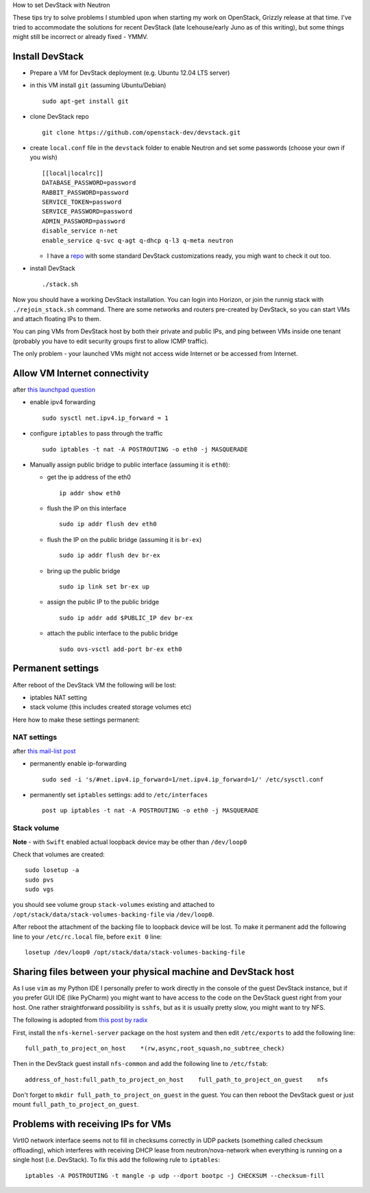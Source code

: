 How to set DevStack with Neutron

These tips try to solve problems I stumbled upon when starting my work
on OpenStack, Grizzly release at that time. I've tried to accommodate
the solutions for recent DevStack (late Icehouse/early Juno as of this
writing), but some things might still be incorrect or already fixed -
YMMV.

Install DevStack
================

-  Prepare a VM for DevStack deployment (e.g. Ubuntu 12.04 LTS server)
-  in this VM install ``git`` (assuming Ubuntu/Debian)

   ::

       sudo apt-get install git

-  clone DevStack repo

   ::

       git clone https://github.com/openstack-dev/devstack.git

-  create ``local.conf`` file in the ``devstack`` folder to enable
   Neutron and set some passwords (choose your own if you wish)

   ::

       [[local|localrc]]
       DATABASE_PASSWORD=password
       RABBIT_PASSWORD=password
       SERVICE_TOKEN=password
       SERVICE_PASSWORD=password
       ADMIN_PASSWORD=password
       disable_service n-net
       enable_service q-svc q-agt q-dhcp q-l3 q-meta neutron

   -  I have a `repo <https://github.com/pshchelo/stackdev>`__ with some
      standard DevStack customizations ready, you migh want to check it
      out too.

-  install DevStack

   ::

       ./stack.sh

Now you should have a working DevStack installation. You can login into
Horizon, or join the runnig stack with ``./rejoin_stack.sh`` command.
There are some networks and routers pre-created by DevStack, so you can
start VMs and attach floating IPs to them.

You can ping VMs from DevStack host by both their private and public
IPs, and ping between VMs inside one tenant (probably you have to edit
security groups first to allow ICMP traffic).

The only problem - your launched VMs might not access wide Internet or
be accessed from Internet.

Allow VM Internet connectivity
==============================

after `this launchpad
question <https://answers.launchpad.net/neutron/+question/208377>`__

-  enable ipv4 forwarding

   ::

       sudo sysctl net.ipv4.ip_forward = 1

-  configure ``iptables`` to pass through the traffic

   ::

       sudo iptables -t nat -A POSTROUTING -o eth0 -j MASQUERADE

-  Manually assign public bridge to public interface (assuming it is
   ``eth0``):

   -  get the ip address of the eth0

      ::

          ip addr show eth0

   -  flush the IP on this interface

      ::

          sudo ip addr flush dev eth0

   -  flush the IP on the public bridge (assuming it is ``br-ex``)

      ::

          sudo ip addr flush dev br-ex

   -  bring up the public bridge

      ::

          sudo ip link set br-ex up

   -  assign the public IP to the public bridge

      ::

          sudo ip addr add $PUBLIC_IP dev br-ex

   -  attach the public interface to the public bridge

      ::

          sudo ovs-vsctl add-port br-ex eth0

Permanent settings
==================

After reboot of the DevStack VM the following will be lost:

-  iptables NAT setting
-  stack volume (this includes created storage volumes etc)

Here how to make these settings permanent:

NAT settings
------------

after `this mail-list
post <https://lists.launchpad.net/openstack/msg17016.html>`__

-  permanently enable ip-forwarding

   ::

       sudo sed -i 's/#net.ipv4.ip_forward=1/net.ipv4.ip_forward=1/' /etc/sysctl.conf

-  permanently set ``iptables`` settings: add to ``/etc/interfaces``

   ::

       post up iptables -t nat -A POSTROUTING -o eth0 -j MASQUERADE

Stack volume
------------

**Note** - with ``Swift`` enabled actual loopback device may be other
than ``/dev/loop0``

Check that volumes are created:

::

    sudo losetup -a
    sudo pvs
    sudo vgs

you should see volume group ``stack-volumes`` existing and attached to
``/opt/stack/data/stack-volumes-backing-file`` via ``/dev/loop0``.

After reboot the attachment of the backing file to loopback device will
be lost. To make it permanent add the following line to your
``/etc/rc.local`` file, before ``exit 0`` line:

::

    losetup /dev/loop0 /opt/stack/data/stack-volumes-backing-file

Sharing files between your physical machine and DevStack host
=============================================================

As I use ``vim`` as my Python IDE I personally prefer to work directly
in the console of the guest DevStack instance, but if you prefer GUI IDE
(like PyCharm) you might want to have access to the code on the DevStack
guest right from your host. One rather straightforward possibility is
``sshfs``, but as it is usually pretty slow, you might want to try NFS.

The following is adopted from `this post by
radix <http://radix.twistedmatrix.com/2013/06/complete-guide-to-setting-up-openstack.html>`__

First, install the ``nfs-kernel-server`` package on the host system and
then edit ``/etc/exports`` to add the following line:

::

    full_path_to_project_on_host    *(rw,async,root_squash,no_subtree_check)

Then in the DevStack guest install ``nfs-common`` and add the following
line to ``/etc/fstab``:

::

    address_of_host:full_path_to_project_on_host    full_path_to_project_on_guest    nfs

Don't forget to ``mkdir full_path_to_project_on_guest`` in the guest.
You can then reboot the DevStack guest or just mount
``full_path_to_project_on_guest``.

Problems with receiving IPs for VMs
===================================

VirtIO network interface seems not to fill in checksums correctly in UDP
packets (something called checksum offloading), which interferes with
receiving DHCP lease from neutron/nova-network when everything is
running on a single host (i.e. DevStack). To fix this add the following
rule to ``iptables``:

::

    iptables -A POSTROUTING -t mangle -p udp --dport bootpc -j CHECKSUM --checksum-fill

